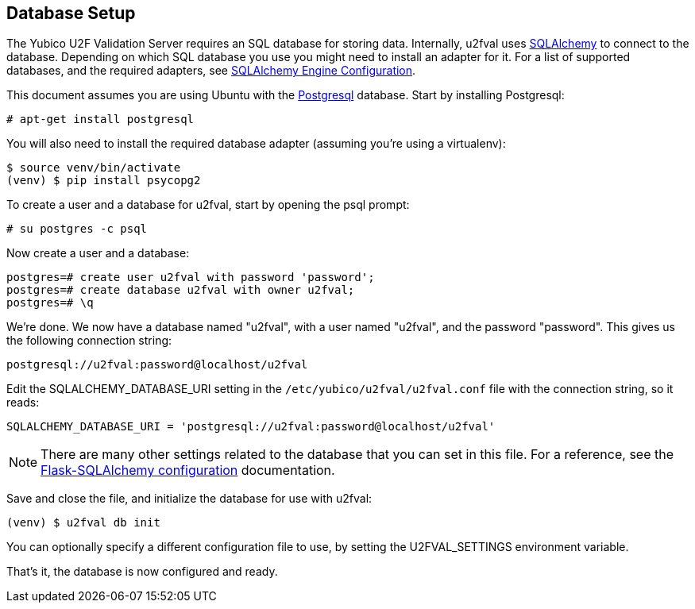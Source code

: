 == Database Setup
The Yubico U2F Validation Server requires an SQL database for storing data.
Internally, u2fval uses http://www.sqlalchemy.org[SQLAlchemy] to connect to
the database. Depending on which SQL database you use you might need to install
an adapter for it. For a list of supported databases, and the required adapters,
see http://docs.sqlalchemy.org/en/latest/core/engines.html[SQLAlchemy Engine Configuration].

This document assumes you are using Ubuntu with the http://www.postgresql.org[Postgresql]
database. Start by installing Postgresql:

  # apt-get install postgresql

You will also need to install the required database adapter (assuming you're
using a virtualenv):

  $ source venv/bin/activate
  (venv) $ pip install psycopg2

To create a user and a database for u2fval, start by opening the psql prompt:

  # su postgres -c psql

Now create a user and a database:

  postgres=# create user u2fval with password 'password';
  postgres=# create database u2fval with owner u2fval;
  postgres=# \q

We're done. We now have a database named "u2fval", with a user named "u2fval",
and the password "password". This gives us the following connection string:

  postgresql://u2fval:password@localhost/u2fval

Edit the SQLALCHEMY_DATABASE_URI setting in the
`/etc/yubico/u2fval/u2fval.conf` file with the connection string, so it reads:

  SQLALCHEMY_DATABASE_URI = 'postgresql://u2fval:password@localhost/u2fval'

NOTE: There are many other settings related to the database that you can set in
this file. For a reference, see the
link:http://flask-sqlalchemy.pocoo.org/2.1/config/[Flask-SQLAlchemy
configuration] documentation.

Save and close the file, and initialize the database for use with u2fval:

  (venv) $ u2fval db init

You can optionally specify a different configuration file to use, by setting
the U2FVAL_SETTINGS environment variable.

That's it, the database is now configured and ready.
